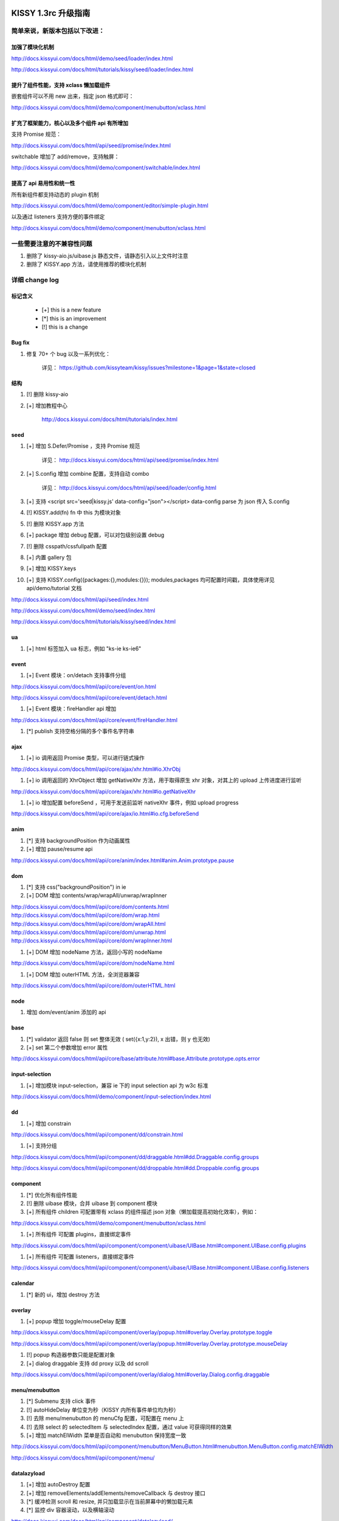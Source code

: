 ﻿.. raw:: html

    <style>
        li {
            margin-top:10px;
        }

        .col-sub li {
            margin-top:0;
        }
    </style>

KISSY 1.3rc 升级指南
=========================================


简单来说，新版本包括以下改进：
------------------------------------------------

加强了模块化机制
~~~~~~~~~~~~~~~~~~~~~~~~~~~~~~~~~~

http://docs.kissyui.com/docs/html/demo/seed/loader/index.html

http://docs.kissyui.com/docs/html/tutorials/kissy/seed/loader/index.html


提升了组件性能，支持 xclass 懒加载组件
~~~~~~~~~~~~~~~~~~~~~~~~~~~~~~~~~~~~~~~~~~~~~

嵌套组件可以不用 new 出来，指定 json 格式即可：

http://docs.kissyui.com/docs/html/demo/component/menubutton/xclass.html

扩充了框架能力，核心以及多个组件 api 有所增加
~~~~~~~~~~~~~~~~~~~~~~~~~~~~~~~~~~~~~~~~~~~~~~~~~

支持 Promise 规范：

http://docs.kissyui.com/docs/html/api/seed/promise/index.html

switchable 增加了 add/remove，支持触屏：

http://docs.kissyui.com/docs/html/demo/component/switchable/index.html

提高了 api 易用性和统一性
~~~~~~~~~~~~~~~~~~~~~~~~~~~~~~~~~~~~~~

所有新组件都支持动态的 plugin 机制

http://docs.kissyui.com/docs/html/demo/component/editor/simple-plugin.html

以及通过 listeners 支持方便的事件绑定

http://docs.kissyui.com/docs/html/demo/component/menubutton/xclass.html


一些需要注意的不兼容性问题
------------------------------------------------

#. 删除了 kissy-aio.js/uibase.js 静态文件，请静态引入以上文件时注意

#. 删除了 KISSY.app 方法，请使用推荐的模块化机制



详细 change log
-------------------------------------


标记含义
~~~~~~~~~~~~~~~~~~~~~~~~~~~~~~~~~~~~~~~~~~~~~~~

 * [+] this is a new feature
 * [*] this is an improvement
 * [!] this is a change

Bug fix
~~~~~~~~~~~~~~~~~~~~~~~~~~~~~~~~~~~~~~~~

#. 修复 70+ 个 bug 以及一系列优化：

    详见： https://github.com/kissyteam/kissy/issues?milestone=1&page=1&state=closed


结构
~~~~~~~~~~~~~~~~~~~~~~~~~~~~~~~~~~~~~~~~

#. [!] 删除 kissy-aio

#. [+] 增加教程中心

    http://docs.kissyui.com/docs/html/tutorials/index.html

            
seed 
~~~~~~~~~~~~~~~~~~~~~~~~~~~~~~~~~~~~~~~~~~~~~~

#. [+] 增加 S.Defer/Promise ，支持 Promise 规范

    详见： http://docs.kissyui.com/docs/html/api/seed/promise/index.html
           
#. [+] S.config 增加 combine 配置，支持自动 combo

    详见： http://docs.kissyui.com/docs/html/api/seed/loader/config.html

#. [+] 支持 <script src='seed|kissy.js' data-config="json"></script> data-config parse 为 json 传入 S.config

#. [!] KISSY.add(fn) fn 中 this 为模块对象

#. [!] 删除 KISSY.app 方法

#. [+] package 增加 debug 配置，可以对包级别设置 debug

#. [!] 删除 csspath/cssfullpath 配置

#. [+] 内置 gallery 包

#. [+] 增加 KISSY.keys

#. [+] 支持 KISSY.config({packages:{},modules:{}}); modules,packages 均可配置时间戳，具体使用详见 api/demo/tutorial 文档

http://docs.kissyui.com/docs/html/api/seed/index.html

http://docs.kissyui.com/docs/html/demo/seed/index.html

http://docs.kissyui.com/docs/html/tutorials/kissy/seed/index.html


ua
~~~~~~~~~~~~~~~~~~~~~~~~~~~~~~~~~~~~~

#. [+] html 标签加入 ua 标志，例如 "ks-ie ks-ie6"


event
~~~~~~~~~~~~~~~~~~~~~~~~~~~~~~~~~~~~~~~~~

#. [+] Event 模块：on/detach 支持事件分组

http://docs.kissyui.com/docs/html/api/core/event/on.html

http://docs.kissyui.com/docs/html/api/core/event/detach.html

#. [+] Event 模块：fireHandler api 增加

http://docs.kissyui.com/docs/html/api/core/event/fireHandler.html

#. [*] publish 支持空格分隔的多个事件名字符串


ajax
~~~~~~~~~~~~~~~~~~~~~~~~~~~~~~~~~~~~~~~~~~~~~

#. [+] io 调用返回 Promise 类型，可以进行链式操作

http://docs.kissyui.com/docs/html/api/core/ajax/xhr.html#io.XhrObj

#. [+] io 调用返回的 XhrObject 增加 getNativeXhr 方法，用于取得原生 xhr 对象，对其上的 upload 上传进度进行监听

http://docs.kissyui.com/docs/html/api/core/ajax/xhr.html#io.getNativeXhr

#. [+] io 增加配置 beforeSend ，可用于发送前监听 nativeXhr 事件，例如 upload progress

http://docs.kissyui.com/docs/html/api/core/ajax/io.html#io.cfg.beforeSend


anim
~~~~~~~~~~~~~~~~~~~~~~~~~~~~~~

#. [*] 支持 backgroundPosition 作为动画属性
#. [+] 增加 pause/resume api

http://docs.kissyui.com/docs/html/api/core/anim/index.html#anim.Anim.prototype.pause


dom
~~~~~~~~~~~~~~~~~~~~~~~~~~~~

#. [*] 支持 css("backgroundPosition") in ie
#. [+] DOM 增加 contents/wrap/wrapAll/unwrap/wrapInner

http://docs.kissyui.com/docs/html/api/core/dom/contents.html
http://docs.kissyui.com/docs/html/api/core/dom/wrap.html
http://docs.kissyui.com/docs/html/api/core/dom/wrapAll.html
http://docs.kissyui.com/docs/html/api/core/dom/unwrap.html
http://docs.kissyui.com/docs/html/api/core/dom/wrapInner.html

#. [+] DOM 增加 nodeName 方法，返回小写的 nodeName

http://docs.kissyui.com/docs/html/api/core/dom/nodeName.html

#. [+] DOM 增加 outerHTML 方法，全浏览器兼容

http://docs.kissyui.com/docs/html/api/core/dom/outerHTML.html


node
~~~~~~~~~~~~~~~~~~~~~~~~~~~~~~~

#. 增加 dom/event/anim 添加的 api


base
~~~~~~~~~~~~~~~~~~~~~~~~~~~~~~~~

#. [*] validator 返回 false 则 set 整体无效 ( set({x:1,y:2}), x 出错，则 y 也无效)
#. [+] set 第二个参数增加 error 属性

http://docs.kissyui.com/docs/html/api/core/base/attribute.html#base.Attribute.prototype.opts.error


input-selection
~~~~~~~~~~~~~~~~~~~~~~~~~~~~~~~~~~

#. [+] 增加模块 input-selection，兼容 ie 下的 input selection api 为 w3c 标准

http://docs.kissyui.com/docs/html/demo/component/input-selection/index.html


dd
~~~~~~~~~~~~~~~~~~~~~~~~~~~~~~~~

#. [+] 增加 constrain

http://docs.kissyui.com/docs/html/api/component/dd/constrain.html

#. [+] 支持分组

http://docs.kissyui.com/docs/html/api/component/dd/draggable.html#dd.Draggable.config.groups

http://docs.kissyui.com/docs/html/api/component/dd/droppable.html#dd.Droppable.config.groups


component
~~~~~~~~~~~~~~~~~~~~~~~~~~~~~~~~~~~~~~~

#. [*] 优化所有组件性能

#. [!] 删除 uibase 模块，合并 uibase 到 component 模块

#. [+] 所有组件 children 可配置带有 xclass 的组件描述 json 对象（懒加载提高初始化效率），例如：

http://docs.kissyui.com/docs/html/demo/component/menubutton/xclass.html

#. [+] 所有组件 可配置 plugins，直接绑定事件

http://docs.kissyui.com/docs/html/api/component/component/uibase/UIBase.html#component.UIBase.config.plugins

#. [+] 所有组件 可配置 listeners，直接绑定事件

http://docs.kissyui.com/docs/html/api/component/component/uibase/UIBase.html#component.UIBase.config.listeners


calendar
~~~~~~~~~~~~~~~~~~~~~~~~~~

#. [*] 新的 ui，增加 destroy 方法


overlay
~~~~~~~~~~~~~~~~~~~~~~~~~~~~~

#. [+] popup 增加 toggle/mouseDelay 配置

http://docs.kissyui.com/docs/html/api/component/overlay/popup.html#overlay.Overlay.prototype.toggle

http://docs.kissyui.com/docs/html/api/component/overlay/popup.html#overlay.Overlay.prototype.mouseDelay

#. [!] popup 构造器参数只能是配置对象

#. [+] dialog draggable 支持 dd proxy 以及 dd scroll

http://docs.kissyui.com/docs/html/api/component/overlay/dialog.html#overlay.Dialog.config.draggable


menu/menubutton
~~~~~~~~~~~~~~~~~~~~~~~~~~~~~~

#. [*] Submenu 支持 click 事件

#. [!] autoHideDelay 单位变为秒（KISSY 内所有事件单位均为秒）

#. [!] 去除 menu/menubutton 的 menuCfg 配置，可配置在 menu 上

#. [!] 去除 select 的 selectedItem 与 selectedIndex 配置，通过 value 可获得同样的效果

#. [+] 增加 matchElWidth 菜单是否自动和 menubutton 保持宽度一致

http://docs.kissyui.com/docs/html/api/component/menubutton/MenuButton.html#menubutton.MenuButton.config.matchElWidth

http://docs.kissyui.com/docs/html/api/component/menu/


datalazyload
~~~~~~~~~~~~~~~~~~~~~~~~~~~~~

#. [+] 增加 autoDestroy 配置
#. [+] 增加 removeElements/addElements/removeCallback 与 destroy 接口
#. [*] 缓冲检测 scroll 和 resize, 并只加载显示在当前屏幕中的懒加载元素
#. [*] 监控 div 容器滚动，以及横轴滚动

http://docs.kissyui.com/docs/html/api/component/datalazyload/


switchable
~~~~~~~~~~~~~~~~~~~~~~~~~~~~~~~~~

#. switchable 增加 lazyImgAttribute/lazyTextareaClass 解决嵌套 lazyload 问题
#. switchable 增加 pauseOnScroll，只在可视窗口时才滚动.
#. switchable 增加 add/remove/destroy
#. [!] switchable _switchView 参数变化，覆盖注意（不推荐覆盖）

http://docs.kissyui.com/docs/html/api/component/switchable/


waterfall
~~~~~~~~~~~~~~~~~~~~~~~~~~~~~~~~~~~~~

#. waterfall 增加方法 adjustItem/removeItem/start 以及配置 adjustEffect。支持调整时的动画。
#. waterfall item class 支持配置 ks-waterfall-item-fixed-right/left 固定列。

http://docs.kissyui.com/docs/html/api/component/waterfall/


tree
~~~~~~~~~~~~~~~~~~~~~~~~~~~~~~~~~~~~~~~~~~

#. [!] label 配置/属性名称改做 content

http://docs.kissyui.com/docs/html/api/component/tree/


combobox
~~~~~~~~~~~~~~~~~~~~~~~~~~~~~~~~~~~

#. 增加升级版的 suggest

http://docs.kissyui.com/docs/html/api/component/combobox/


template
~~~~~~~~~~~~~~~~~~~~~~~~~~~~~~~~~~~~~~~

#. 支持 {{@if t}} t {{/if}}, 等价于 {{#if t}} t {{/if}}

http://docs.kissyui.com/docs/html/api/component/template/

xtemplate
~~~~~~~~~~~~~~~~~~~~~~~~~~~~~~~~~~~~~~~

#. 新的富逻辑模板引擎

http://docs.kissyui.com/docs/html/api/component/xtemplate/

editor
~~~~~~~~~~~~~~~~~~~~~~~~~~~~~~~~~

#. 重构，支持自动 combo 按需加载。新 的 api 详见：

http://docs.kissyui.com/docs/html/api/component/editor/

#. 增加 code 插件

http://docs.kissyui.com/docs/html/demo/component/editor/auto-combo.html


KISSY 1.4 RoadMap
===================================================================

目前计划在:

https://github.com/kissyteam/kissy/issues?milestone=2&page=1&state=open

欢迎讨论或者提交新计划


